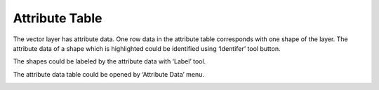 .. docs-meteoinfo-desktop-attr_table:


************************
Attribute Table
************************

The vector layer has attribute data. One row data in the attribute table corresponds with one shape of the layer. 
The attribute data of a shape which is highlighted could be identified using ‘Identifer’ tool button.

.. image:: ../../../_static/meteoinfo/attribute_identifer.png

The shapes could be labeled by the attribute data with ‘Label’ tool.

.. image:: ../../../_static/meteoinfo/attribute_label.png

The attribute data table could be opened by ‘Attribute Data’ menu.

.. image:: ../../../_static/meteoinfo/attribute_table.png